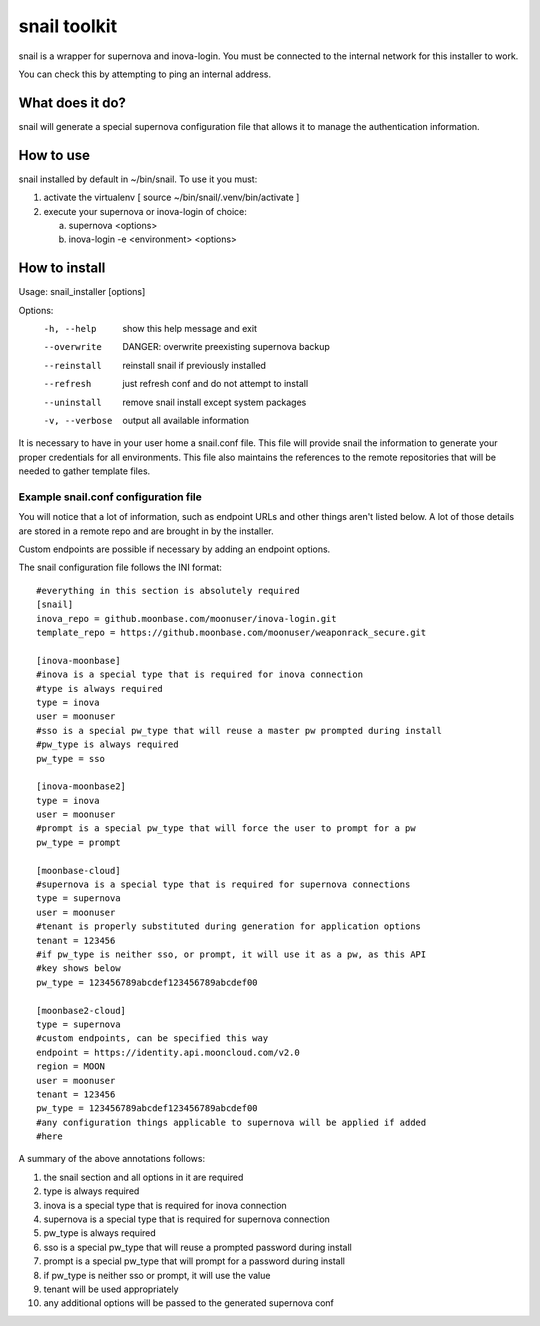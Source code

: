 snail toolkit
=============

snail is a wrapper for supernova and inova-login. You must be connected to
the internal network for this installer to work.

You can check this by attempting to ping an internal address.

What does it do?
----------------

snail will generate a special supernova configuration file that allows it to
manage the authentication information. 

How to use
----------

snail installed by default in ~/bin/snail. To use it you must:

1. activate the virtualenv [ source ~/bin/snail/.venv/bin/activate ]
2. execute your supernova or inova-login of choice:

   a. supernova <options>
   b. inova-login -e <environment> <options>

How to install
--------------

Usage: snail_installer [options]                                 
                                                                 
Options:                                                         
  -h, --help     show this help message and exit                 
  --overwrite    DANGER: overwrite preexisting supernova backup  
  --reinstall    reinstall snail if previously installed         
  --refresh      just refresh conf and do not attempt to install 
  --uninstall    remove snail install except system packages     
  -v, --verbose  output all available information                

It is necessary to have in your user home a snail.conf file. This file
will provide snail the information to generate your proper credentials for all
environments. This file also maintains the references to the remote
repositories that will be needed to gather template files.

Example snail.conf configuration file
~~~~~~~~~~~~~~~~~~~~~~~~~~~~~~~~~~~~~

You will notice that a lot of information, such as endpoint URLs and other
things aren't listed below. A lot of those details are stored in a remote repo
and are brought in by the installer.

Custom endpoints are possible if necessary by adding an endpoint options.

The snail configuration file follows the INI format::

  #everything in this section is absolutely required
  [snail]
  inova_repo = github.moonbase.com/moonuser/inova-login.git
  template_repo = https://github.moonbase.com/moonuser/weaponrack_secure.git

  [inova-moonbase]
  #inova is a special type that is required for inova connection
  #type is always required
  type = inova
  user = moonuser
  #sso is a special pw_type that will reuse a master pw prompted during install
  #pw_type is always required
  pw_type = sso

  [inova-moonbase2]
  type = inova
  user = moonuser
  #prompt is a special pw_type that will force the user to prompt for a pw
  pw_type = prompt

  [moonbase-cloud]
  #supernova is a special type that is required for supernova connections
  type = supernova
  user = moonuser
  #tenant is properly substituted during generation for application options
  tenant = 123456
  #if pw_type is neither sso, or prompt, it will use it as a pw, as this API
  #key shows below
  pw_type = 123456789abcdef123456789abcdef00

  [moonbase2-cloud]
  type = supernova
  #custom endpoints, can be specified this way
  endpoint = https://identity.api.mooncloud.com/v2.0
  region = MOON
  user = moonuser
  tenant = 123456
  pw_type = 123456789abcdef123456789abcdef00
  #any configuration things applicable to supernova will be applied if added
  #here

A summary of the above annotations follows:

1. the snail section and all options in it are required
2. type is always required
3. inova is a special type that is required for inova connection
4. supernova is a special type that is required for supernova connection
5. pw_type is always required
6. sso is a special pw_type that will reuse a prompted password during install
7. prompt is a special pw_type that will prompt for a password during install
8. if pw_type is neither sso or prompt, it will use the value
9. tenant will be used appropriately
10. any additional options will be passed to the generated supernova conf
